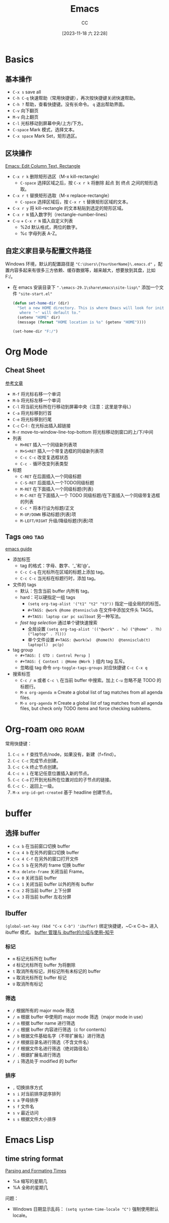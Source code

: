 :PROPERTIES:
:ID:       89EB53E8-9695-4ABB-B024-ED1B63894568
:END:
#+TITLE: Emacs
#+AUTHOR: CC
#+DATE: [2023-11-18 六 22:28]
#+HUGO_BASE_DIR: ../
#+HUGO_SECTION: notes

#+HUGO_TAGS: emacs org org-roam
#+HUGO_CATEGORIES: note
#+HUGO_CUSTOM_FRONT_MATTER: :toc true

#+HUGO_DRAFT: false

* Basics
:PROPERTIES:
:ID:       ADCE818A-48A1-415A-BDAD-DFE31243A7B0
:END:

** 基本操作
- ~C-x s~ save all
- ~C-h C-q~ 快速帮助（常用快捷键），再次按快捷键关闭快速帮助。
- ~C-h ?~ 帮助，查看快捷键。没有长命令。 ~q~ 退出帮助界面。
- ~C-v~ 向下翻页
- ~M-v~ 向上翻页
- ~C-l~ 光标移动到屏幕中央/上方/下方。
- ~C-space~ Mark 模式，选择文本。
- ~C-x space~ Mark Set，矩形选区。

** 区块操作
[[http://xahlee.info/emacs/emacs/emacs_string-rectangle_ascii-art.html][Emacs: Edit Column Text, Rectangle]]

- ~C-x r k~ 删除矩形选区（M-x kill-rectangle）
  - ~C-space~ 选择区域之后，按  ~C-x r k~ 将删除 起点 到 终点 之间的矩形选取。
- ~C-x r t~ 替换矩形选取（M-x replace-rectangle）
  - ~C-space~ 选择区域后，按 ~C-x r t~ 替换矩形区域的文本。
- ~C-x r y~ 将 kill-rectangle 的文本粘贴到选定的矩形区域。
- ~C-x r N~ 插入数字列（rectangle-number-lines）
- ~C-u~ + ~C-x r N~ 插入自定义列表
  - %2d 默认格式，两位的数字。
  - %c 字母列表 A-Z。
    
** 自定义家目录与配置文件路径

Windows 环境，默认的配置路径是 ~"C:\Users\{YourUserName}\.emacs.d"~ ，配置内容多起来有很多三方依赖、缓存数据等，越来越大，想要放到其盘，比如 F:/。

- 在 emacs 安装目录下 ~".\emacs-29.1\share\emacs\site-lisp\"~ 添加一个文件 ~"site-start.el"~

  #+BEGIN_SRC lisp
    (defun set-home-dir (dir)
      "Set a new HOME directory. This is where Emacs will look for init files and
       where '~' will default to."
      (setenv "HOME" dir)
      (message (format "HOME location is %s" (getenv "HOME"))))

    (set-home-dir "F:/")
  #+END_SRC

* Org Mode
:PROPERTIES:
:ID:       92979A09-00B8-4921-9D8A-7B8E2A01AF7A
:END:

** Cheat Sheet
[[https://0000-bigtree.github.io/blog/2015/11/28/org-mode.html][参考文章]]

- ~M-f~ 将光标右移一个单词
- ~M-b~ 将光标左移一个单词
- ~C-l~ 将当前光标所在行移动到屏幕中央（注意：这里是字母L）
- ~C-a~ 将光标移到行首
- ~C-e~ 将光标移到行尾
- ~C-c~ C-l : 在光标出插入超链接
- ~M-r~ move-to-window-line-top-bottom 将光标移动到窗口的上/下/中间
- 列表
  - ~M+RET~ 插入一个同级新列表项
  - ~M+S+RET~ 插入一个带复选框的同级新列表项
  - ~C-c C-c~ 改变复选框状态
  - ~C-c -~ 循环改变列表类型
- 标题
  - ~C-RET~ 在后面插入一个同级标题
  - ~C-S-RET~ 后面插入一个TODO同级标题
  - ~M-RET~ 在下面插入一个同级标题(列表)
  - ~M-C-RET~ 在下面插入一个 TODO 同级标题/在下面插入一个同级带复选框的列表
  - ~C-c *~ 将本行设为标题/正文
  - ~M-UP/DOWN~ 移动标题(列表)项
  - ~M-LEFT/RIGHT~ 升级/降级标题(列表)项

** Tags :org:tag:
[[https://orgmode.org/guide/Tags.html][emacs guide]]

- 添加标签
  - tag 的格式：字母、数字、'_'和'@'。
  - ~C-c C-q~ 在光标所在区域的标题上添加 tag。
  - ~C-c C-c~ 当光标在标题行时，添加 tag。
- 文件的 tags
  - 默认：包含当前 buffer 内所有 tag。
  - hard：可以硬指定一组 tags
    - ~(setq org-tag-alist '("t1" "t2" "t3"))~  指定一组全局的的标签。
    - ~#+TAGS: @work @home @tennisclub~ 在文件中添加文件头 TAGS。
    - ~#+TAGS: laptop car pc sailboat~ 另一种写法。
  - /fast tag selection/ 通过单个键快速搜索
    - 全局设置 ~(setq org-tag-alist '(("@work" . ?w) ("@home" . ?h) ("laptop" . ?l)))~ 
    - 单个文件设置 ~#+TAGS: @work(w)  @home(h)  @tennisclub(t)  laptop(l)  pc(p)~
- tag group
  - ~#+TAGS: [ GTD : Control Persp ]~
  - ~#+TAGS: { Context : @Home @Work }~ 组内 tag 互斥。
  - 忽略组 tag 命令 ~org-toggle-tags-groups~ 对应快捷键 ~C-c C-x q~
- 搜索标签
  - ~C-c / m~  或者 ~C-c \~  在当前 buffer 中搜索。加上 ~C-u~ 忽略不是 TODO 的标题行。
  - ~M-x org-agenda m~ Create a global list of tag matches from all agenda files. 
  - ~M-x org-agenda M~ Create a global list of tag matches from all agenda files, but check only TODO items and force checking subitems.

* Org-roam :org:roam:
:PROPERTIES:
:ID:       1E5E7016-D9E6-4FE9-833E-C7C8F126C12C
:END:

常用快捷键：

1. ~C-c n f~ 查找节点/node，如果没有，新建（f=find）。
2. ~C-c C-c~ 完成节点创建。
3. ~C-c C-k~ 终止节点创建。
4. ~C-c n i~ 在笔记任意位置插入新的节点。
5. ~C-c C-o~ 打开到光标所在位置对应的子节点的链接。
6. ~C-c C-.~ 返回上一级。
7. ~M-x org-id-get-created~ 基于 headline 创建节点。

* buffer
:PROPERTIES:
:ID:       5CCE4D46-3E40-45B9-BE65-DBD6BC5A9FFD
:END:

** 选择 buffer
- ~C-x b~ 在当前窗口切换 buffer
- ~C-x 4 b~ 在另外的窗口切换 buffer
- ~C-x 4 C-f~ 在另外的窗口打开文件
- ~C-x 5 b~ 在另外的 frame 切换 buffer
- ~M-x delete-frame~ 关闭当前 Frame。
- ~C-x 0~ 关闭当前 buffer
- ~C-x 1~ 关闭当前 buffer 以外的所有 buffer
- ~C-x 2~ 将当前 buffer 上下分屏
- ~C-x 3~ 将当前 buffer 左右分屏

** Ibuffer

~(global-set-key (kbd "C-x C-b") 'ibuffer)~ 绑定快捷键，~C-x C-b~ 进入 ibuffer 模式。
[[https://zhuanlan.zhihu.com/p/482720932][buffer 管理与 ibuffer的介绍与使用--知乎]]

*** 标记
- ~m~ 标记光标所在 buffer
- ~d~ 标记光标所在 buffer 为将删除
- ~t~ 取消所有标记，并标记所有未标记的 buffer
- ~u~ 取消光标所在 buffer 标记
- ~U~ 取消所有标记
*** 筛选
- ~/~ 根据所有的 major mode 筛选
- ~/ m~ 根据 buffer 中使用的 major mode 筛选（major mode in use）
- ~/ n~ 根据 buffer name 进行筛选
- ~/ c~ 根据 buffer 内容进行筛选（c for contents）
- ~/ b~ 根据文件基础名字（不带扩展名）进行筛选
- ~/ F~ 根据目录名进行筛选（不含文件名）
- ~/ f~ 根据文件名进行筛选（绝对路径名）
- ~/ .~ 根据扩展名进行筛选
- ~/ i~ 筛选处于 modified 的 buffer
*** 排序
- ~,~ 切换排序方式
- ~s i~ 对当前排序逆序排列
- ~s a~ 字母排序
- ~s f~ 文件名
- ~s v~ 最近访问
- ~s s~ 根据文件大小排序

* Emacs Lisp
:Properties:
:ID:       0A1AC7AA-9595-4F91-A3EF-266AA529AB27
:END:

** time string format

[[https://www.gnu.org/software/emacs/manual/html_node/elisp/Time-Parsing.html][Parsing and Formating Times]]

- %a 缩写的星期几
- %A 全称的星期几

问题：

- Windows 日期显示乱码： ~(setq system-time-locale "C")~  强制使用默认 locale。
